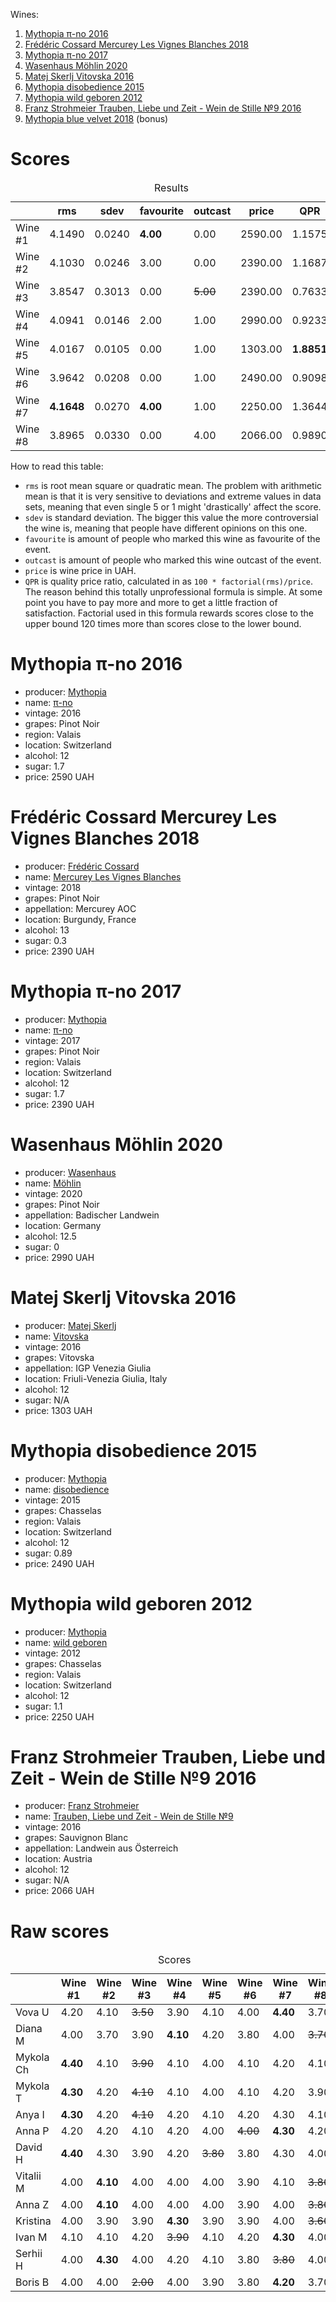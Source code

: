 [[file:/images/2023-08-11-mythopia/2023-08-14-16-59-36-IMG-8830.webp]]

Wines:

1. [[barberry:/wines/a1841892-ab47-4703-961c-34c8f52eb524][Mythopia π-no 2016]]
2. [[barberry:/wines/aca0b4aa-9571-481c-ae37-8be89f762092][Frédéric Cossard Mercurey Les Vignes Blanches 2018]]
3. [[barberry:/wines/6f1adf24-4822-4073-92be-654bfa3eee1e][Mythopia π-no 2017]]
4. [[barberry:/wines/89de0ed9-f5e8-4f6e-93a4-d06690f5bf37][Wasenhaus Möhlin 2020]]
5. [[barberry:/wines/c48a7552-ede9-4edf-a0b3-165c79e215e9][Matej Skerlj Vitovska 2016]]
6. [[barberry:/wines/c9a7e412-ac75-485f-a47d-3f0dc8d4dd2a][Mythopia disobedience 2015]]
7. [[barberry:/wines/0da122cb-5e6d-4bdf-9f12-4c9b3c086830][Mythopia wild geboren 2012]]
8. [[barberry:/wines/8b0394fe-ab75-4cb0-a94e-7f33a8f2f2df][Franz Strohmeier Trauben, Liebe und Zeit - Wein de Stille №9 2016]]
9. [[barberry:/wines/47dd7758-7c6c-424b-81cc-b76f4168d202][Mythopia blue velvet 2018]] (bonus)

* Scores
:PROPERTIES:
:ID:                     c578bcc4-4f48-4c6d-869d-705f04187f5c
:END:

#+attr_html: :class tasting-scores :rules groups :cellspacing 0 :cellpadding 6
#+caption: Results
#+results: summary
|         |      rms |   sdev | favourite | outcast |   price |      QPR |
|---------+----------+--------+-----------+---------+---------+----------|
| Wine #1 |   4.1490 | 0.0240 |    *4.00* |    0.00 | 2590.00 |   1.1575 |
| Wine #2 |   4.1030 | 0.0246 |      3.00 |    0.00 | 2390.00 |   1.1687 |
| Wine #3 |   3.8547 | 0.3013 |      0.00 |  +5.00+ | 2390.00 |   0.7633 |
| Wine #4 |   4.0941 | 0.0146 |      2.00 |    1.00 | 2990.00 |   0.9233 |
| Wine #5 |   4.0167 | 0.0105 |      0.00 |    1.00 | 1303.00 | *1.8851* |
| Wine #6 |   3.9642 | 0.0208 |      0.00 |    1.00 | 2490.00 |   0.9098 |
| Wine #7 | *4.1648* | 0.0270 |    *4.00* |    1.00 | 2250.00 |   1.3644 |
| Wine #8 |   3.8965 | 0.0330 |      0.00 |    4.00 | 2066.00 |   0.9890 |

How to read this table:

- =rms= is root mean square or quadratic mean. The problem with arithmetic mean is that it is very sensitive to deviations and extreme values in data sets, meaning that even single 5 or 1 might 'drastically' affect the score.
- =sdev= is standard deviation. The bigger this value the more controversial the wine is, meaning that people have different opinions on this one.
- =favourite= is amount of people who marked this wine as favourite of the event.
- =outcast= is amount of people who marked this wine outcast of the event.
- =price= is wine price in UAH.
- =QPR= is quality price ratio, calculated in as =100 * factorial(rms)/price=. The reason behind this totally unprofessional formula is simple. At some point you have to pay more and more to get a little fraction of satisfaction. Factorial used in this formula rewards scores close to the upper bound 120 times more than scores close to the lower bound.

* Mythopia π-no 2016
:PROPERTIES:
:ID:                     81cb8036-e654-4d68-a32c-09ecd8e8bdba
:END:

#+attr_html: :class bottle-right
[[file:/images/2023-08-11-mythopia/2023-08-14-16-24-51-E15F908B-5EA5-4347-8418-791B60D5E4F4-1-105-c.webp]]

- producer: [[barberry:/producers/12ceca42-bce4-45fa-a286-4ae86093b1b4][Mythopia]]
- name: [[barberry:/wines/a1841892-ab47-4703-961c-34c8f52eb524][π-no]]
- vintage: 2016
- grapes: Pinot Noir
- region: Valais
- location: Switzerland
- alcohol: 12
- sugar: 1.7
- price: 2590 UAH

* Frédéric Cossard Mercurey Les Vignes Blanches 2018
:PROPERTIES:
:ID:                     096d00e0-b08c-490f-87d0-e2ba9b27cb3c
:END:

#+attr_html: :class bottle-right
[[file:/images/2023-08-11-mythopia/2023-08-14-16-28-52-B368C5CE-D64A-4BB9-A3CA-5EA9D7FA217B-1-105-c.webp]]

- producer: [[barberry:/producers/3fe6e72f-cabd-4020-8635-0b830f106fda][Frédéric Cossard]]
- name: [[barberry:/wines/aca0b4aa-9571-481c-ae37-8be89f762092][Mercurey Les Vignes Blanches]]
- vintage: 2018
- grapes: Pinot Noir
- appellation: Mercurey AOC
- location: Burgundy, France
- alcohol: 13
- sugar: 0.3
- price: 2390 UAH

* Mythopia π-no 2017
:PROPERTIES:
:ID:                     c3142ddf-02c7-403f-84c3-da36575dc31b
:END:

#+attr_html: :class bottle-right
[[file:/images/2023-08-11-mythopia/2023-08-14-16-27-21-0718D194-563C-44DE-89BC-55B0791D4681-1-105-c.webp]]

- producer: [[barberry:/producers/12ceca42-bce4-45fa-a286-4ae86093b1b4][Mythopia]]
- name: [[barberry:/wines/6f1adf24-4822-4073-92be-654bfa3eee1e][π-no]]
- vintage: 2017
- grapes: Pinot Noir
- region: Valais
- location: Switzerland
- alcohol: 12
- sugar: 1.7
- price: 2390 UAH

* Wasenhaus Möhlin 2020
:PROPERTIES:
:ID:                     1de66f2c-5da7-40bc-aa42-50011d6535fb
:END:

#+attr_html: :class bottle-right
[[file:/images/2023-08-11-mythopia/2023-08-14-16-25-56-6F4EE96F-3666-47E4-AA59-A05A07D70A84-1-105-c.webp]]

- producer: [[barberry:/producers/e463ddb4-d593-4913-80e1-b841330d4cf6][Wasenhaus]]
- name: [[barberry:/wines/89de0ed9-f5e8-4f6e-93a4-d06690f5bf37][Möhlin]]
- vintage: 2020
- grapes: Pinot Noir
- appellation: Badischer Landwein
- location: Germany
- alcohol: 12.5
- sugar: 0
- price: 2990 UAH

* Matej Skerlj Vitovska 2016
:PROPERTIES:
:ID:                     144a9204-41bc-42fb-86c7-15cb998e1270
:END:

#+attr_html: :class bottle-right
[[file:/images/2023-08-11-mythopia/2023-08-14-16-22-14-69ED5AC2-1521-46CE-A46B-749C2B5EE4A2-1-105-c.webp]]

- producer: [[barberry:/producers/7007dcb1-3154-4ea3-b250-6275b655d9a7][Matej Skerlj]]
- name: [[barberry:/wines/c48a7552-ede9-4edf-a0b3-165c79e215e9][Vitovska]]
- vintage: 2016
- grapes: Vitovska
- appellation: IGP Venezia Giulia
- location: Friuli-Venezia Giulia, Italy
- alcohol: 12
- sugar: N/A
- price: 1303 UAH

* Mythopia disobedience 2015
:PROPERTIES:
:ID:                     60067ac3-d404-4c9c-b35f-9680f1ca481d
:END:

#+attr_html: :class bottle-right
[[file:/images/2023-08-11-mythopia/2023-08-14-16-20-55-018D509B-3376-4C99-A4C9-96D6E93FC8DF-1-105-c.webp]]

- producer: [[barberry:/producers/12ceca42-bce4-45fa-a286-4ae86093b1b4][Mythopia]]
- name: [[barberry:/wines/c9a7e412-ac75-485f-a47d-3f0dc8d4dd2a][disobedience]]
- vintage: 2015
- grapes: Chasselas
- region: Valais
- location: Switzerland
- alcohol: 12
- sugar: 0.89
- price: 2490 UAH

* Mythopia wild geboren 2012
:PROPERTIES:
:ID:                     0c2f061a-bb05-4f1d-9399-90ad20887db4
:END:

#+attr_html: :class bottle-right
[[file:/images/2023-08-11-mythopia/2023-08-14-16-29-39-646854AA-6C30-4E72-BE15-DBF5AFF5803C-1-105-c.webp]]

- producer: [[barberry:/producers/12ceca42-bce4-45fa-a286-4ae86093b1b4][Mythopia]]
- name: [[barberry:/wines/0da122cb-5e6d-4bdf-9f12-4c9b3c086830][wild geboren]]
- vintage: 2012
- grapes: Chasselas
- region: Valais
- location: Switzerland
- alcohol: 12
- sugar: 1.1
- price: 2250 UAH

* Franz Strohmeier Trauben, Liebe und Zeit - Wein de Stille №9 2016
:PROPERTIES:
:ID:                     03f46482-c726-4f71-af64-0ec90b8364cd
:END:

#+attr_html: :class bottle-right
[[file:/images/2023-08-11-mythopia/2023-08-14-16-19-18-978A2F49-4C56-4CFF-A77C-B972CE201409-1-105-c.webp]]

- producer: [[barberry:/producers/11098691-7b90-4c23-b496-130eae785846][Franz Strohmeier]]
- name: [[barberry:/wines/8b0394fe-ab75-4cb0-a94e-7f33a8f2f2df][Trauben, Liebe und Zeit - Wein de Stille №9]]
- vintage: 2016
- grapes: Sauvignon Blanc
- appellation: Landwein aus Österreich
- location: Austria
- alcohol: 12
- sugar: N/A
- price: 2066 UAH

* Raw scores
:PROPERTIES:
:ID:                     fc8ffe48-3df9-428f-9a58-df75db5a9337
:END:

#+attr_html: :class tasting-scores
#+caption: Scores
#+results: scores
|           | Wine #1 | Wine #2 | Wine #3 | Wine #4 | Wine #5 | Wine #6 | Wine #7 | Wine #8 |
|-----------+---------+---------+---------+---------+---------+---------+---------+---------|
| Vova U    |    4.20 |    4.10 |  +3.50+ |    3.90 |    4.10 |    4.00 |  *4.40* |    3.70 |
| Diana M   |    4.00 |    3.70 |    3.90 |  *4.10* |    4.20 |    3.80 |    4.00 |  +3.70+ |
| Mykola Ch |  *4.40* |    4.10 |  +3.90+ |    4.10 |    4.00 |    4.10 |    4.20 |    4.10 |
| Mykola T  |  *4.30* |    4.20 |  +4.10+ |    4.10 |    4.00 |    4.10 |    4.20 |    3.90 |
| Anya I    |  *4.30* |    4.20 |  +4.10+ |    4.20 |    4.10 |    4.20 |    4.30 |    4.10 |
| Anna P    |    4.20 |    4.20 |    4.10 |    4.20 |    4.00 |  +4.00+ |  *4.30* |    4.20 |
| David H   |  *4.40* |    4.30 |    3.90 |    4.20 |  +3.80+ |    3.80 |    4.30 |    4.00 |
| Vitalii M |    4.00 |  *4.10* |    4.00 |    4.00 |    4.00 |    3.90 |    4.10 |  +3.80+ |
| Anna Z    |    4.00 |  *4.10* |    4.00 |    4.00 |    4.00 |    3.90 |    4.00 |  +3.80+ |
| Kristina  |    4.00 |    3.90 |    3.90 |  *4.30* |    3.90 |    3.90 |    4.00 |  +3.60+ |
| Ivan M    |    4.10 |    4.10 |    4.20 |  +3.90+ |    4.10 |    4.20 |  *4.30* |    4.00 |
| Serhii H  |    4.00 |  *4.30* |    4.00 |    4.20 |    4.10 |    3.80 |  +3.80+ |    4.00 |
| Boris B   |    4.00 |    4.00 |  +2.00+ |    4.00 |    3.90 |    3.80 |  *4.20* |    3.70 |

